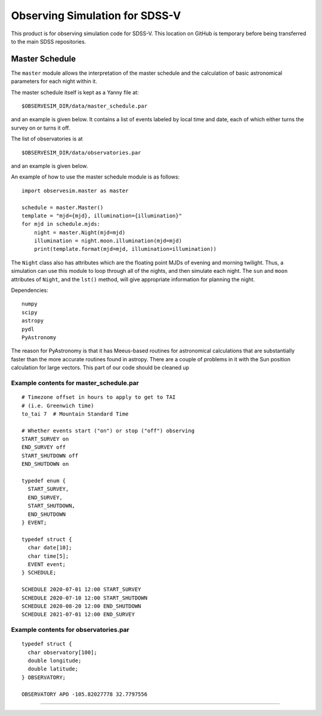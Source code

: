 Observing Simulation for SDSS-V
==============================

This product is for observing simulation code for SDSS-V. This
location on GitHub is temporary before being transferred to the main
SDSS repositories.


Master Schedule
---------------

The ``master`` module allows the interpretation of the master schedule
and the calculation of basic astronomical parameters for each night
within it.

The master schedule itself is kept as a Yanny file at:

::

     $OBSERVESIM_DIR/data/master_schedule.par

and an example is given below. It contains a list of events labeled by
local time and date, each of which either turns the survey on or turns
it off.

The list of observatories is at

::

     $OBSERVESIM_DIR/data/observatories.par

and an example is given below.

An example of how to use the master schedule module is as follows:

::

    import observesim.master as master

    schedule = master.Master()
    template = "mjd={mjd}, illumination={illumination}"
    for mjd in schedule.mjds:
        night = master.Night(mjd=mjd)
        illumination = night.moon.illumination(mjd=mjd)
        print(template.format(mjd=mjd, illumination=illumination))

The ``Night`` class also has attributes which are the floating point
MJDs of evening and morning twilight. Thus, a simulation can use this
module to loop through all of the nights, and then simulate each night.
The ``sun`` and ``moon`` attributes of ``Night``, and the ``lst()``
method, will give appropriate information for planning the night.

Dependencies:

::

     numpy
     scipy
     astropy
     pydl
     PyAstronomy

The reason for PyAstronomy is that it has Meeus-based routines for
astronomical calculations that are substantially faster than the more
accurate routines found in astropy. There are a couple of problems in it
with the Sun position calculation for large vectors. This part of our
code should be cleaned up

Example contents for master\_schedule.par
~~~~~~~~~~~~~~~~~~~~~~~~~~~~~~~~~~~~~~~~~

::

    # Timezone offset in hours to apply to get to TAI
    # (i.e. Greenwich time)
    to_tai 7  # Mountain Standard Time

    # Whether events start ("on") or stop ("off") observing
    START_SURVEY on
    END_SURVEY off
    START_SHUTDOWN off
    END_SHUTDOWN on

    typedef enum {
      START_SURVEY,
      END_SURVEY,
      START_SHUTDOWN,
      END_SHUTDOWN
    } EVENT;

    typedef struct {
      char date[10];
      char time[5];
      EVENT event;
    } SCHEDULE;

    SCHEDULE 2020-07-01 12:00 START_SURVEY
    SCHEDULE 2020-07-10 12:00 START_SHUTDOWN
    SCHEDULE 2020-08-20 12:00 END_SHUTDOWN
    SCHEDULE 2021-07-01 12:00 END_SURVEY

Example contents for observatories.par
~~~~~~~~~~~~~~~~~~~~~~~~~~~~~~~~~~~~~~

::

    typedef struct {
      char observatory[100];
      double longitude;
      double latitude;
    } OBSERVATORY;

    OBSERVATORY APO -105.82027778 32.7797556


| |Build Status|
| |Coverage Status|

------------

.. |Build Status| image:: https://travis-ci.org/blanton144/observesim.svg?branch=master
   :target: https://travis-ci.org/blanton144/observesim

.. |Build Status| image:: https://travis-ci.org/blanton144/observesim.svg?branch=master
   :target: https://travis-ci.org/blanton144/observesim

.. |Coverage Status| image:: https://coveralls.io/repos/github/blanton144/observesim/badge.svg?branch=master
   :target: https://coveralls.io/github/blanton144/observesim?branch=master
